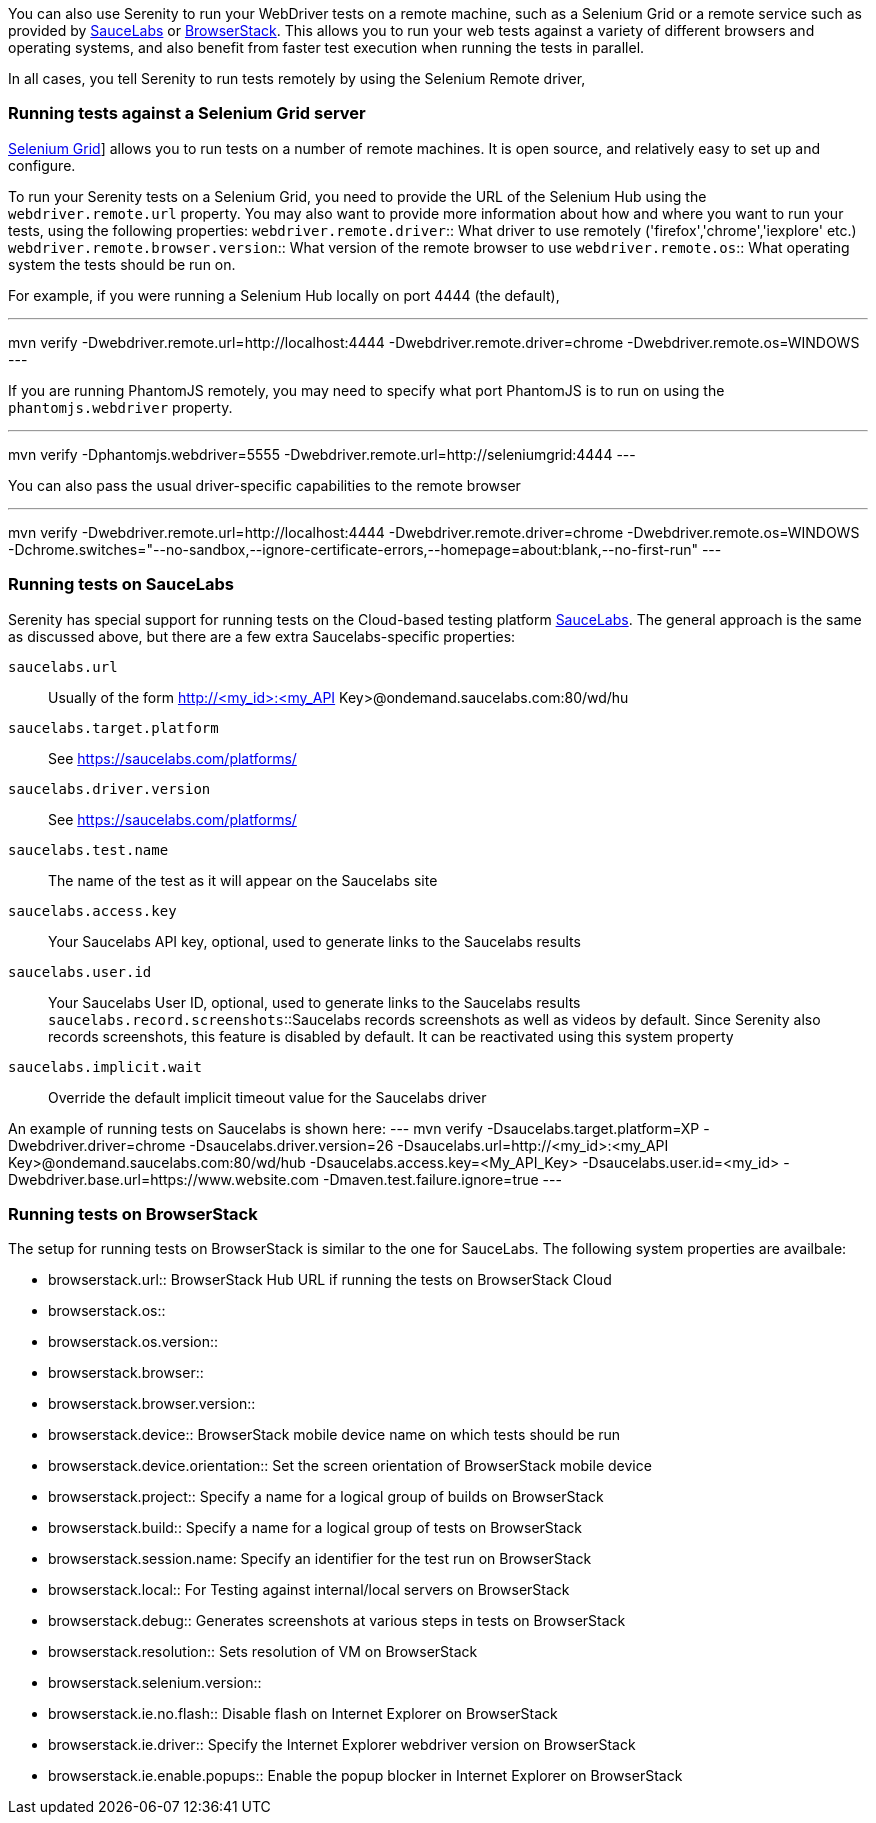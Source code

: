 You can also use Serenity to run your WebDriver tests on a remote machine, such as a Selenium Grid or a remote service such as provided by http://www.saucelabs.com[SauceLabs] or https://www.browserstack.com[BrowserStack]. This allows you to run your web tests against a variety of different browsers and operating systems, and also benefit from faster test execution when running the tests in parallel.

In all cases, you tell Serenity to run tests remotely by using the Selenium Remote driver,

=== Running tests against a Selenium Grid server

https://code.google.com/p/selenium/wiki/Grid2[Selenium Grid]] allows you to run tests on a number of remote machines. It is open source, and relatively easy to set up and configure.

To run your Serenity tests on a Selenium Grid, you need to provide the URL of the Selenium Hub using the `webdriver.remote.url` property. You may also want to provide more information about how and where you want to run your tests, using the following properties:
`webdriver.remote.driver`:: What driver to use remotely ('firefox','chrome','iexplore' etc.)
`webdriver.remote.browser.version`:: What version of the remote browser to use
`webdriver.remote.os`:: What operating system the tests should be run on.

For example, if you were running a Selenium Hub locally on port 4444 (the default),

---
mvn verify -Dwebdriver.remote.url=http://localhost:4444 -Dwebdriver.remote.driver=chrome -Dwebdriver.remote.os=WINDOWS
---

If you are running PhantomJS remotely, you may need to specify what port PhantomJS is to run on using the `phantomjs.webdriver` property.

---
mvn verify -Dphantomjs.webdriver=5555 -Dwebdriver.remote.url=http://seleniumgrid:4444
---

You can also pass the usual driver-specific capabilities to the remote browser

---
mvn verify -Dwebdriver.remote.url=http://localhost:4444 -Dwebdriver.remote.driver=chrome -Dwebdriver.remote.os=WINDOWS -Dchrome.switches="--no-sandbox,--ignore-certificate-errors,--homepage=about:blank,--no-first-run"
---

=== Running tests on SauceLabs
Serenity has special support for running tests on the Cloud-based testing platform http://www.saucelabs.com[SauceLabs]. The general approach is the same as discussed above, but there are a few extra Saucelabs-specific properties:

`saucelabs.url`:: Usually of the form http://<my_id>:<my_API Key>@ondemand.saucelabs.com:80/wd/hu
`saucelabs.target.platform`:: See https://saucelabs.com/platforms/
`saucelabs.driver.version`:: See https://saucelabs.com/platforms/
`saucelabs.test.name`:: The name of the test as it will appear on the Saucelabs site
`saucelabs.access.key`:: Your Saucelabs API key, optional, used to generate links to the Saucelabs results
`saucelabs.user.id`:: Your Saucelabs User ID, optional, used to generate links to the Saucelabs results
`saucelabs.record.screenshots`::Saucelabs records screenshots as well as videos by default. Since Serenity also records screenshots, this feature is disabled by default. It can be reactivated using this system property
`saucelabs.implicit.wait`:: Override the default implicit timeout value for the Saucelabs driver

An example of running tests on Saucelabs is shown here:
---
mvn verify -Dsaucelabs.target.platform=XP -Dwebdriver.driver=chrome -Dsaucelabs.driver.version=26 -Dsaucelabs.url=http://<my_id>:<my_API Key>@ondemand.saucelabs.com:80/wd/hub -Dsaucelabs.access.key=<My_API_Key> -Dsaucelabs.user.id=<my_id> -Dwebdriver.base.url=https://www.website.com -Dmaven.test.failure.ignore=true
---

=== Running tests on BrowserStack

The setup for running tests on BrowserStack is similar to the one for SauceLabs. The following system properties are availbale:

* browserstack.url:: BrowserStack Hub URL if running the tests on BrowserStack Cloud
* browserstack.os::
* browserstack.os.version::
* browserstack.browser::
* browserstack.browser.version::
* browserstack.device:: BrowserStack mobile device name on which tests should be run
* browserstack.device.orientation:: Set the screen orientation of BrowserStack mobile device
* browserstack.project:: Specify a name for a logical group of builds on BrowserStack
* browserstack.build:: Specify a name for a logical group of tests on BrowserStack
* browserstack.session.name: Specify an identifier for the test run on BrowserStack
* browserstack.local:: For Testing against internal/local servers on BrowserStack
* browserstack.debug::  Generates screenshots at various steps in tests on BrowserStack
* browserstack.resolution:: Sets resolution of VM on BrowserStack
* browserstack.selenium.version::
* browserstack.ie.no.flash:: Disable flash on Internet Explorer on BrowserStack
* browserstack.ie.driver:: Specify the Internet Explorer webdriver version on BrowserStack
* browserstack.ie.enable.popups:: Enable the popup blocker in Internet Explorer on BrowserStack
